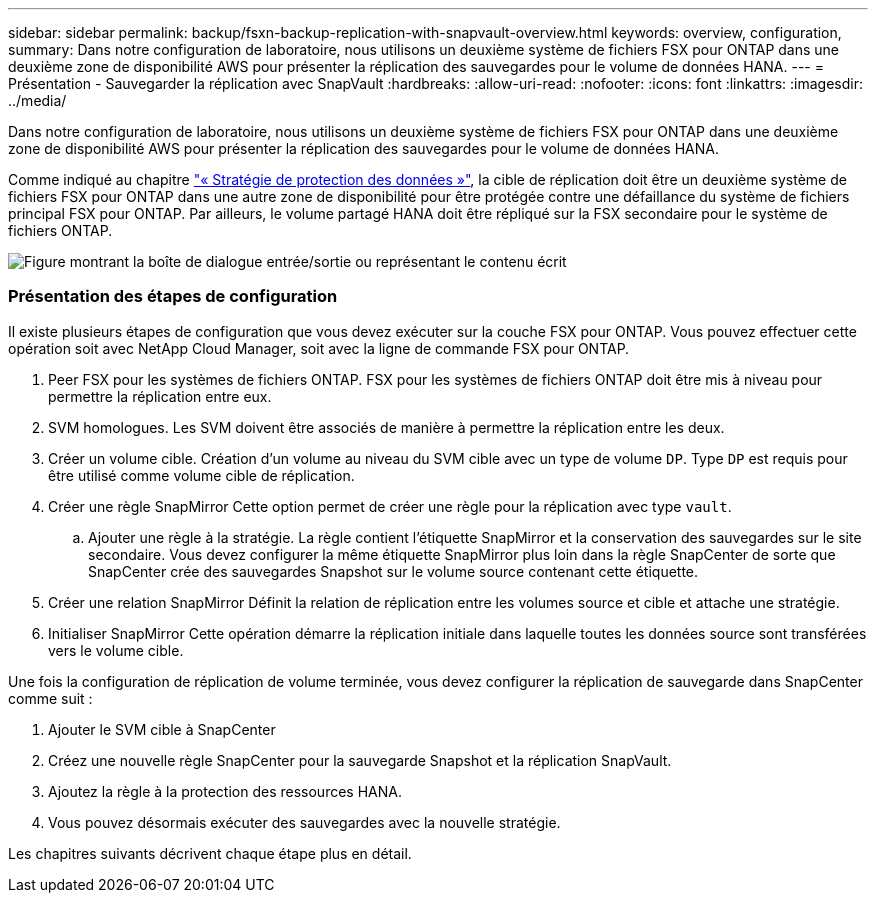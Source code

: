 ---
sidebar: sidebar 
permalink: backup/fsxn-backup-replication-with-snapvault-overview.html 
keywords: overview, configuration, 
summary: Dans notre configuration de laboratoire, nous utilisons un deuxième système de fichiers FSX pour ONTAP dans une deuxième zone de disponibilité AWS pour présenter la réplication des sauvegardes pour le volume de données HANA. 
---
= Présentation - Sauvegarder la réplication avec SnapVault
:hardbreaks:
:allow-uri-read: 
:nofooter: 
:icons: font
:linkattrs: 
:imagesdir: ../media/


[role="lead"]
Dans notre configuration de laboratoire, nous utilisons un deuxième système de fichiers FSX pour ONTAP dans une deuxième zone de disponibilité AWS pour présenter la réplication des sauvegardes pour le volume de données HANA.

Comme indiqué au chapitre link:fsxn-snapcenter-architecture.html#data-protection-strategy["« Stratégie de protection des données »"], la cible de réplication doit être un deuxième système de fichiers FSX pour ONTAP dans une autre zone de disponibilité pour être protégée contre une défaillance du système de fichiers principal FSX pour ONTAP. Par ailleurs, le volume partagé HANA doit être répliqué sur la FSX secondaire pour le système de fichiers ONTAP.

image:amazon-fsx-image8.png["Figure montrant la boîte de dialogue entrée/sortie ou représentant le contenu écrit"]



=== Présentation des étapes de configuration

Il existe plusieurs étapes de configuration que vous devez exécuter sur la couche FSX pour ONTAP. Vous pouvez effectuer cette opération soit avec NetApp Cloud Manager, soit avec la ligne de commande FSX pour ONTAP.

. Peer FSX pour les systèmes de fichiers ONTAP. FSX pour les systèmes de fichiers ONTAP doit être mis à niveau pour permettre la réplication entre eux.
. SVM homologues. Les SVM doivent être associés de manière à permettre la réplication entre les deux.
. Créer un volume cible. Création d'un volume au niveau du SVM cible avec un type de volume `DP`. Type `DP` est requis pour être utilisé comme volume cible de réplication.
. Créer une règle SnapMirror Cette option permet de créer une règle pour la réplication avec type `vault`.
+
.. Ajouter une règle à la stratégie. La règle contient l'étiquette SnapMirror et la conservation des sauvegardes sur le site secondaire. Vous devez configurer la même étiquette SnapMirror plus loin dans la règle SnapCenter de sorte que SnapCenter crée des sauvegardes Snapshot sur le volume source contenant cette étiquette.


. Créer une relation SnapMirror Définit la relation de réplication entre les volumes source et cible et attache une stratégie.
. Initialiser SnapMirror Cette opération démarre la réplication initiale dans laquelle toutes les données source sont transférées vers le volume cible.


Une fois la configuration de réplication de volume terminée, vous devez configurer la réplication de sauvegarde dans SnapCenter comme suit :

. Ajouter le SVM cible à SnapCenter
. Créez une nouvelle règle SnapCenter pour la sauvegarde Snapshot et la réplication SnapVault.
. Ajoutez la règle à la protection des ressources HANA.
. Vous pouvez désormais exécuter des sauvegardes avec la nouvelle stratégie.


Les chapitres suivants décrivent chaque étape plus en détail.
